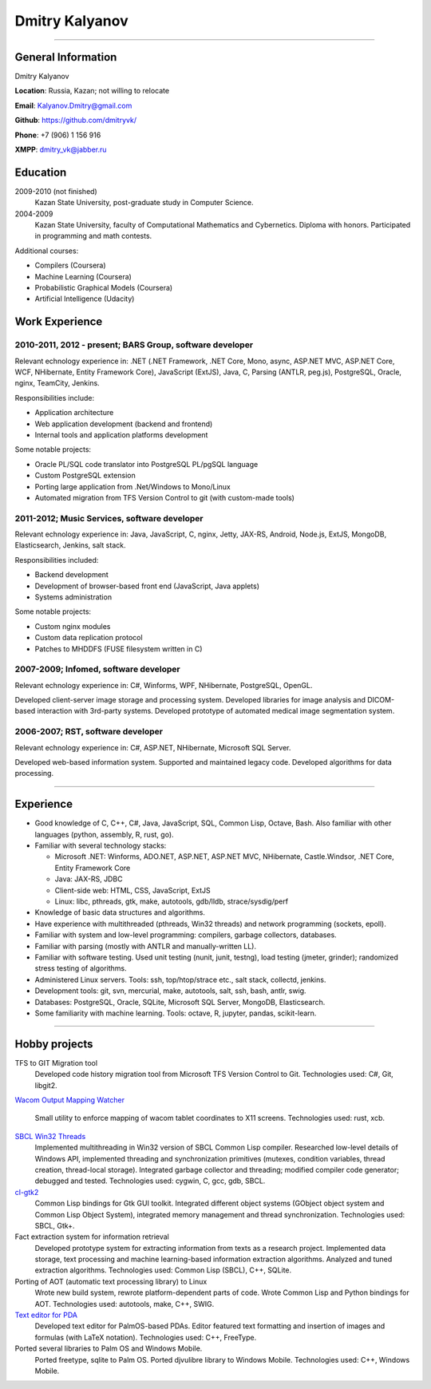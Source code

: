 ===============
Dmitry Kalyanov
===============

..
  asd

----

General Information
-------------------

Dmitry Kalyanov

**Location**: Russia, Kazan; not willing to relocate

**Email**: Kalyanov.Dmitry@gmail.com

**Github**: https://github.com/dmitryvk/

**Phone**: +7 (906) 1 156 916

**XMPP**: dmitry_vk@jabber.ru


Education
---------

2009-2010 (not finished)
  Kazan State University, post-graduate study in Computer Science.

2004-2009
  Kazan State University, faculty of Computational Mathematics and Cybernetics.
  Diploma with honors. Participated in programming and math contests.

Additional courses:

* Compilers (Coursera)
* Machine Learning (Coursera)
* Probabilistic Graphical Models (Coursera)
* Artificial Intelligence (Udacity)

Work Experience
---------------

2010-2011, 2012 - present; BARS Group, software developer
.........................................................

Relevant echnology experience in:
.NET (.NET Framework, .NET Core, Mono, async, ASP.NET MVC, ASP.NET Core, WCF, NHibernate, Entity Framework Core),
JavaScript (ExtJS),
Java, 
C,
Parsing (ANTLR, peg.js),
PostgreSQL,
Oracle,
nginx,
TeamCity,
Jenkins.

Responsibilities include:

* Application architecture
* Web application development (backend and frontend)
* Internal tools and application platforms development

Some notable projects:

* Oracle PL/SQL code translator into PostgreSQL PL/pgSQL language
* Custom PostgreSQL extension
* Porting large application from .Net/Windows to Mono/Linux
* Automated migration from TFS Version Control to git (with custom-made tools)

2011-2012; Music Services, software developer
.............................................

Relevant echnology experience in: Java, JavaScript, C, nginx, Jetty, JAX-RS, Android, Node.js, ExtJS, MongoDB, Elasticsearch, Jenkins, salt stack.

Responsibilities included:

* Backend development
* Development of browser-based front end (JavaScript, Java applets)
* Systems administration

Some notable projects:

* Custom nginx modules
* Custom data replication protocol
* Patches to MHDDFS (FUSE filesystem written in C)

2007-2009; Infomed, software developer
......................................

Relevant echnology experience in: C#, Winforms, WPF, NHibernate, PostgreSQL, OpenGL.

Developed client-server image storage and processing system. Developed libraries for image analysis and DICOM-based
interaction with 3rd-party systems. Developed prototype of automated medical image segmentation system.

2006-2007; RST, software developer
..................................

Relevant echnology experience in: C#, ASP.NET, NHibernate, Microsoft SQL Server.

Developed web-based information system. Supported and maintained legacy code. Developed algorithms for data processing.

----

Experience
----------

* Good knowledge of C, C++, C#, Java, JavaScript, SQL, Common Lisp, Octave, Bash. Also familiar with other languages (python, assembly, R, rust, go).
* Familiar with several technology stacks:
  
  * Microsoft .NET: Winforms, ADO.NET, ASP.NET, ASP.NET MVC, NHibernate, Castle.Windsor, .NET Core, Entity Framework Core
  * Java: JAX-RS, JDBC
  * Client-side web: HTML, CSS, JavaScript, ExtJS
  * Linux: libc, pthreads, gtk, make, autotools, gdb/lldb, strace/sysdig/perf
  
* Knowledge of basic data structures and algorithms.

* Have experience with multithreaded (pthreads, Win32 threads) and network programming (sockets, epoll).

* Familiar with system and low-level programming: compilers, garbage collectors, databases.

* Familiar with parsing (mostly with ANTLR and manually-written LL).

* Familiar with software testing. Used unit testing (nunit, junit, testng), load testing (jmeter, grinder); randomized stress testing of algorithms.

* Administered Linux servers. Tools: ssh, top/htop/strace etc., salt stack, collectd, jenkins.

* Development tools: git, svn, mercurial, make, autotools, salt, ssh, bash, antlr, swig.

* Databases: PostgreSQL, Oracle, SQLite, Microsoft SQL Server, MongoDB, Elasticsearch.

* Some familiarity with machine learning. Tools: octave, R, jupyter, pandas, scikit-learn.

..
  **Низкоуровневое и системное программирование**

  **Прикладное программирование**

  **Машинное обучение**

  **Языки и инструменты**

  **Разное**

  Языки: C, C++, C#, Python, Common Lisp, Octave, Java, JavaScript, Bash, SQL (Oracle, PostgreSQL), asm

  threads, sockets, compilers

  databases (SQL, MongoDB, Elasticsearch)

  администрирование (collectd, jenkins, salt, ssh & linux)

  git/svn/mercurial

  opengl

  проекты: sbcl, dvkgittfs, lectures, cl-gtk2

----

Hobby projects
--------------

TFS to GIT Migration tool
  Developed code history migration tool from Microsoft TFS Version Control to Git. Technologies used: C#, Git, libgit2.
  
`Wacom Output Mapping Watcher <https://github.com/dmitryvk/wacom-output-mapping-watcher>`_

  Small utility to enforce mapping of wacom tablet coordinates to X11 screens. Technologies used: rust, xcb.

`SBCL Win32 Threads <https://github.com/dmitryvk/sbcl-win32-threads>`_
  Implemented multithreading in Win32 version of SBCL Common Lisp compiler.
  Researched low-level details of Windows API, implemented threading and synchronization primitives (mutexes, condition variables,
  thread creation, thread-local storage). Integrated garbage collector and threading; modified compiler code generator; debugged and
  tested. Technologies used: cygwin, C, gcc, gdb, SBCL.

`cl-gtk2 <https://github.com/dmitryvk/cl-gtk2>`_
  Common Lisp bindings for Gtk GUI toolkit. Integrated different object systems (GObject object system and Common Lisp Object System),
  integrated memory management and thread synchronization. Technologies used: SBCL, Gtk+.
  
Fact extraction system for information retrieval
  Developed prototype system for extracting information from texts as a research project.
  Implemented data storage, text processing and machine learning-based information extraction algorithms. Analyzed and tuned
  extraction algorithms.
  Technologies used: Common Lisp (SBCL), C++, SQLite.

Porting of AOT (automatic text processing library) to Linux
  Wrote new build system, rewrote platform-dependent parts of code. Wrote Common Lisp and Python bindings for AOT.
  Technologies used: autotools, make, C++, SWIG.

`Text editor for PDA <http://lectures.sourceforge.net/>`_
  Developed text editor for PalmOS-based PDAs. Editor featured text formatting and insertion of images and formulas (with LaTeX notation).
  Technologies used: C++, FreeType.

Ported several libraries to Palm OS and Windows Mobile.
  Ported freetype, sqlite to Palm OS. Ported djvulibre library to Windows Mobile. Technologies used: C++, Windows Mobile.
  
